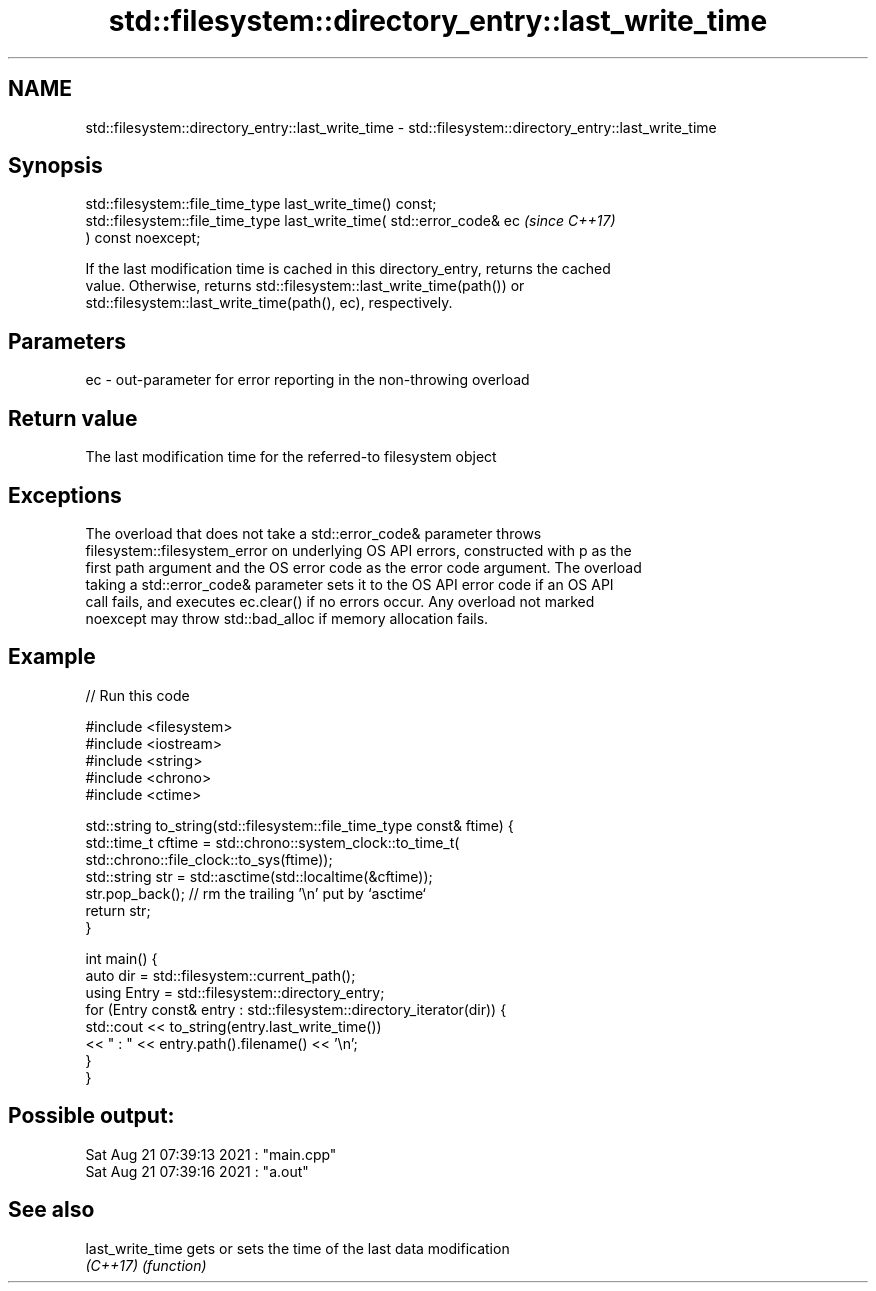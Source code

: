 .TH std::filesystem::directory_entry::last_write_time 3 "2022.07.31" "http://cppreference.com" "C++ Standard Libary"
.SH NAME
std::filesystem::directory_entry::last_write_time \- std::filesystem::directory_entry::last_write_time

.SH Synopsis
   std::filesystem::file_time_type last_write_time() const;
   std::filesystem::file_time_type last_write_time( std::error_code& ec   \fI(since C++17)\fP
   ) const noexcept;

   If the last modification time is cached in this directory_entry, returns the cached
   value. Otherwise, returns std::filesystem::last_write_time(path()) or
   std::filesystem::last_write_time(path(), ec), respectively.

.SH Parameters

   ec - out-parameter for error reporting in the non-throwing overload

.SH Return value

   The last modification time for the referred-to filesystem object

.SH Exceptions

   The overload that does not take a std::error_code& parameter throws
   filesystem::filesystem_error on underlying OS API errors, constructed with p as the
   first path argument and the OS error code as the error code argument. The overload
   taking a std::error_code& parameter sets it to the OS API error code if an OS API
   call fails, and executes ec.clear() if no errors occur. Any overload not marked
   noexcept may throw std::bad_alloc if memory allocation fails.

.SH Example


// Run this code

 #include <filesystem>
 #include <iostream>
 #include <string>
 #include <chrono>
 #include <ctime>

 std::string to_string(std::filesystem::file_time_type const& ftime) {
     std::time_t cftime = std::chrono::system_clock::to_time_t(
         std::chrono::file_clock::to_sys(ftime));
     std::string str = std::asctime(std::localtime(&cftime));
     str.pop_back();  // rm the trailing '\\n' put by `asctime`
     return str;
 }

 int main() {
     auto dir = std::filesystem::current_path();
     using Entry = std::filesystem::directory_entry;
     for (Entry const& entry : std::filesystem::directory_iterator(dir)) {
         std::cout << to_string(entry.last_write_time())
                   << " : " << entry.path().filename() << '\\n';
     }
 }

.SH Possible output:

 Sat Aug 21 07:39:13 2021 : "main.cpp"
 Sat Aug 21 07:39:16 2021 : "a.out"

.SH See also

   last_write_time gets or sets the time of the last data modification
   \fI(C++17)\fP         \fI(function)\fP
